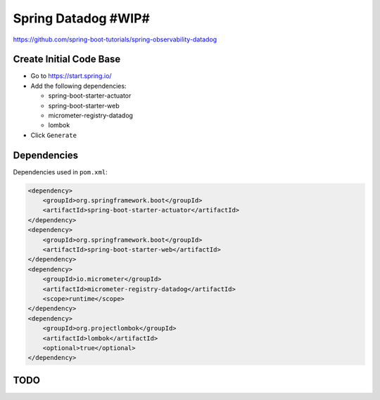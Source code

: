 Spring Datadog #WIP#
====================

https://github.com/spring-boot-tutorials/spring-observability-datadog

Create Initial Code Base
------------------------

- Go to https://start.spring.io/
- Add the following dependencies:

  - spring-boot-starter-actuator
  - spring-boot-starter-web
  - micrometer-registry-datadog
  - lombok
- Click ``Generate``

Dependencies
------------

Dependencies used in ``pom.xml``:

.. code-block:: xml

    <dependency>
        <groupId>org.springframework.boot</groupId>
        <artifactId>spring-boot-starter-actuator</artifactId>
    </dependency>
    <dependency>
        <groupId>org.springframework.boot</groupId>
        <artifactId>spring-boot-starter-web</artifactId>
    </dependency>
    <dependency>
        <groupId>io.micrometer</groupId>
        <artifactId>micrometer-registry-datadog</artifactId>
        <scope>runtime</scope>
    </dependency>
    <dependency>
        <groupId>org.projectlombok</groupId>
        <artifactId>lombok</artifactId>
        <optional>true</optional>
    </dependency>

TODO
----
